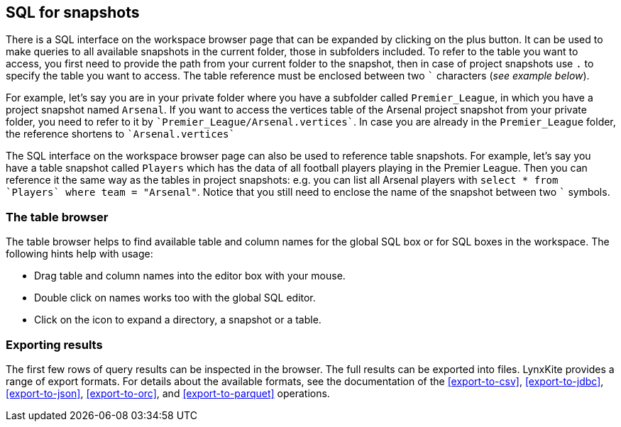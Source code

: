[[global-sql-box]]
## SQL for snapshots

There is a SQL interface on the workspace browser page that can be expanded by clicking on the plus
button. It can be used to make queries to all available snapshots in the current folder,
those in subfolders included. To refer to the table you want to access, you first need to
provide the path from your current folder to the snapshot, then in case of project snapshots
use `.` to specify the table you want to access. The table reference must be enclosed between two
`{backtick}` characters (_see example below_).

For example, let's say you are in your private folder where you have a subfolder called
`Premier_League`, in which you have a project snapshot named `Arsenal`. If you want to access the
vertices table of the Arsenal project snapshot from your private folder, you need to refer to it by
`{backtick}Premier_League/Arsenal.vertices{backtick}`. In case you are already in the
`Premier_League` folder, the reference shortens to `{backtick}Arsenal.vertices{backtick}`

The SQL interface on the workspace browser page can also be used to reference table snapshots.
For example, let's say you have a table snapshot called `Players` which has the data of all
football players playing in the Premier League. Then you can reference it the same way as the
tables in project snapshots: e.g. you can list all Arsenal players with `select * from
{backtick}Players{backtick} where team = "Arsenal"`. Notice that you still need to enclose the
name of the snapshot between two `{backtick}` symbols.

### The table browser

The table browser helps to find available table and column names for the global SQL box or for
SQL boxes in the workspace. The following hints help with usage:

* Drag table and column names into the editor box with your mouse.
* Double click on names works too with the global SQL editor.
* Click on the icon to expand a directory, a snapshot or a table.

### Exporting results

The first few rows of query results can be inspected in the browser. The full results can be
exported into files. LynxKite provides a range of export formats. For details about the available
formats, see the documentation of the <<export-to-csv>>, <<export-to-jdbc>>, <<export-to-json>>,
<<export-to-orc>>, and <<export-to-parquet>> operations.
